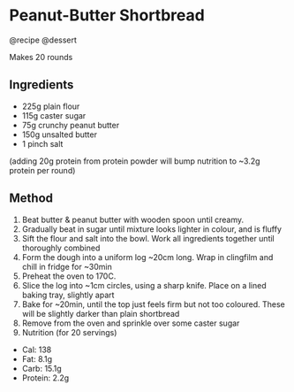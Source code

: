 * Peanut-Butter Shortbread
@recipe @dessert

Makes 20 rounds

** Ingredients

- 225g plain flour
- 115g caster sugar
- 75g crunchy peanut butter
- 150g unsalted butter
- 1 pinch salt

(adding 20g protein from protein powder will bump nutrition to ~3.2g protein per round)

** Method

1. Beat butter & peanut butter with wooden spoon until creamy.
2. Gradually beat in sugar until mixture looks lighter in colour, and is fluffy
3. Sift the flour and salt into the bowl. Work all ingredients together until thoroughly combined
4. Form the dough into a uniform log ~20cm long. Wrap in clingfilm and chill in fridge for ~30min
5. Preheat the oven to 170C.
6. Slice the log into ~1cm circles, using a sharp knife. Place on a lined baking tray, slightly apart
7. Bake for ~20min, until the top just feels firm but not too coloured. These will be slightly darker than plain shortbread
8. Remove from the oven and sprinkle over some caster sugar
9. Nutrition (for 20 servings)

- Cal: 138
- Fat: 8.1g
- Carb: 15.1g
- Protein: 2.2g
